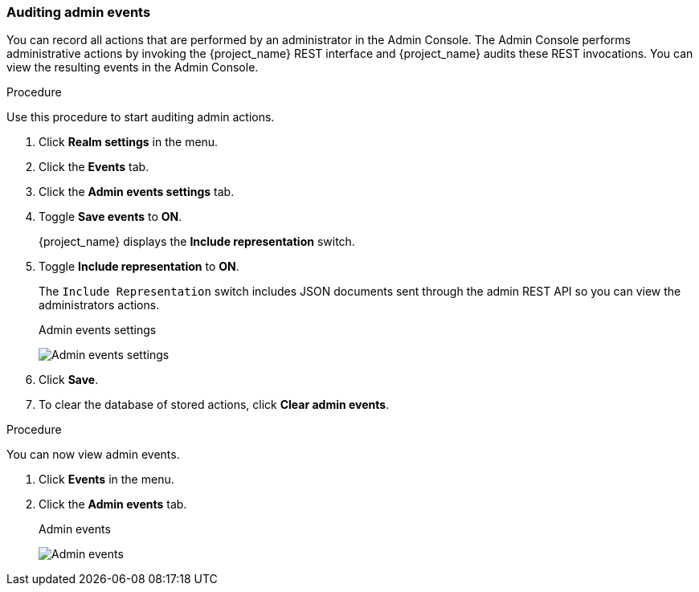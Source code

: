 
=== Auditing admin events

You can record all actions that are performed by an administrator in the Admin Console. The Admin Console performs administrative actions by invoking the {project_name} REST interface and {project_name} audits these REST invocations. You can view the resulting events in the Admin Console.

.Procedure

Use this procedure to start auditing admin actions.

. Click *Realm settings* in the menu.
. Click the *Events* tab.
. Click the *Admin events settings* tab.
. Toggle *Save events* to *ON*.
+
{project_name} displays the *Include representation* switch.
+
. Toggle *Include representation* to *ON*.
+
The `Include Representation` switch includes JSON documents sent through the admin REST API so you can view the administrators actions.
+
.Admin events settings
image:admin-events-settings.png[Admin events settings]

. Click *Save*.

. To clear the database of stored actions, click *Clear admin events*.

.Procedure

You can now view admin events.

. Click *Events* in the menu.
. Click the *Admin events* tab.
+
.Admin events
image:admin-events.png[Admin events]

////
Not sure if there a new version of this for the new Admin Console.

. If the `Details` column has a *Representation* button, click the *Representation* button to view the JSON {project_name} sent with the operation.
+
.Admin representation
image:admin-events-representation.png[Admin Representation]

. Click `Filter` to view specific events.
+
.Admin event filter
image:admin-events-filter.png[Admin Event Filter]
////

